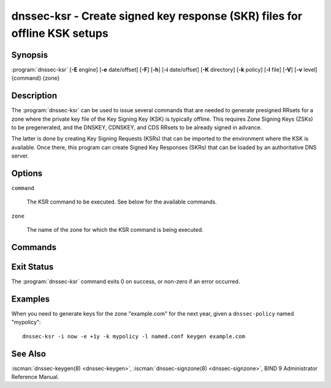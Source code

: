 .. Copyright (C) Internet Systems Consortium, Inc. ("ISC")
..
.. SPDX-License-Identifier: MPL-2.0
..
.. This Source Code Form is subject to the terms of the Mozilla Public
.. License, v. 2.0.  If a copy of the MPL was not distributed with this
.. file, you can obtain one at https://mozilla.org/MPL/2.0/.
..
.. See the COPYRIGHT file distributed with this work for additional
.. information regarding copyright ownership.

.. highlight: console

.. iscman:: dnssec-ksr
.. program:: dnssec-ksr
.. _man_dnssec-ksr:

dnssec-ksr - Create signed key response (SKR) files for offline KSK setups
--------------------------------------------------------------------------

Synopsis
~~~~~~~~

:program:`dnssec-ksr` [**-E** engine] [**-e** date/offset] [**-F**] [**-h**] [**-i** date/offset] [**-K** directory] [**-k** policy] [**-l** file] [**-V**] [**-v** level] {command} {zone}

Description
~~~~~~~~~~~

The :program:`dnssec-ksr` can be used to issue several commands that are needed
to generate presigned RRsets for a zone where the private key file of the Key
Signing Key (KSK) is typically offline. This requires Zone Signing Keys
(ZSKs) to be pregenerated, and the DNSKEY, CDNSKEY, and CDS RRsets to be
already signed in advance.

The latter is done by creating Key Signing Requests (KSRs) that can be imported
to the environment where the KSK is available. Once there, this program can
create Signed Key Responses (SKRs) that can be loaded by an authoritative DNS
server.

Options
~~~~~~~

.. option:: -E engine

   This option specifies the cryptographic hardware to use, when applicable.

   When BIND 9 is built with OpenSSL, this needs to be set to the OpenSSL
   engine identifier that drives the cryptographic accelerator or
   hardware service module (usually ``pkcs11``).

.. option:: -e date/offset

   This option sets the end date for which keys or SKRs need to be generated
   (depending on the command).

.. option:: -F

   This options turns on FIPS (US Federal Information Processing Standards)
   mode if the underlying crytographic library supports running in FIPS
   mode.

.. option:: -h

   This option prints a short summary of the options and arguments to
   :program:`dnssec-ksr`.

.. option:: -i date/offset

   This option sets the start date for which keys or SKRs need to be generated
   (depending on the command).

.. option:: -K directory

   This option sets the directory in which the key files are to be read or
   written (depending on the command).

.. option:: -k policy

   This option sets the specific ``dnssec-policy`` for which keys need to
   be generated, or signed.

.. option:: -l file

   This option provides a configuration file that contains a ``dnssec-policy``
   statement (matching the policy set with :option:`-k`).

.. option:: -V

   This option prints version information.

.. option:: -v level

   This option sets the debugging level. Level 1 is intended to be usefully
   verbose for general users; higher levels are intended for developers.

``command``

   The KSR command to be executed. See below for the available commands.

``zone``

   The name of the zone for which the KSR command is being executed.

Commands
~~~~~~~~

.. option:: keygen

  Pregenerate a number of zone signing keys (ZSKs), given a DNSSEC policy and
  an interval. The number of generated keys depends on the interval and the
  ZSK lifetime.

Exit Status
~~~~~~~~~~~

The :program:`dnssec-ksr` command exits 0 on success, or non-zero if an error
occurred.

Examples
~~~~~~~~

When you need to generate keys for the zone "example.com" for the next year,
given a ``dnssec-policy`` named "mypolicy":

::

    dnssec-ksr -i now -e +1y -k mypolicy -l named.conf keygen example.com

See Also
~~~~~~~~

:iscman:`dnssec-keygen(8) <dnssec-keygen>`,
:iscman:`dnssec-signzone(8) <dnssec-signzone>`,
BIND 9 Administrator Reference Manual.
